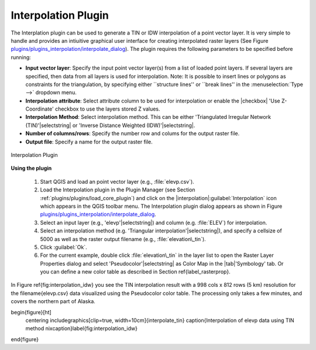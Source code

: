 .. !TeX  root  =  user_guide.tex

.. _`interpol`:

Interpolation Plugin
====================


.. when the revision of a section has been finalized, 
.. comment out the following line:
.. \updatedisclaimer

The Interplation plugin can be used to generate a TIN or IDW interpolation of a 
point vector layer. It is very simple to handle and provides an intiuitive graphical 
user interface for creating interpolated raster layers (See Figure `plugins/plugins_interpolation/interpolate_dialog`_).
The plugin requires the following parameters to be specified before running:


.. FIXME need to define rst style for [label=--]
* **Input vector layer**: Specify the input point vector layer(s) from a list of loaded point layers. If several layers are specified, then data from all layers is used for interpolation. Note: It is possible to insert lines or polygons as constraints for the triangulation, by specifying either ``structure lines'' or ``break lines'' in the :menuselection:`Type -->` dropdown menu.
* **Interpolation attribute**: Select attribute column to be used for interpolation or enable the |checkbox| 'Use Z-Coordinate' checkbox to use the layers stored Z values.
* **Interpolation Method**: Select interpolation method. This can be either 'Triangulated Irregular Network (TIN)'|selectstring| or 'Inverse Distance Weighted (IDW)'|selectstring|.
* **Number of columns/rows**: Specify the number row and colums for the output raster file. 
* **Output file**: Specify a name for the output raster file.

.. _`plugins/plugins_interpolation/interpolate_dialog`:

.. figure:: img/en/plugins_interpolation/interpolate_dialog.png
   :align: center
   :width: 40em

   Interpolation Plugin


.. _`interpolation_usage`:

**Using the plugin**

  #.  Start QGIS and load an point vector layer (e.g., :file:`elevp.csv`). 
  #.  Load the Interpolation plugin in the Plugin Manager (see Section :ref:`plugins/plugins/load_core_plugin`) and click on the               |interpolation|:guilabel:`Interpolation` icon which appears in the QGIS toolbar menu. The Interpolation plugin dialog appears as shown in Figure `plugins/plugins_interpolation/interpolate_dialog`_.
  #.  Select an input layer (e.g., 'elevp'|selectstring|) and column (e.g. :file:`ELEV`) for interpolation.
  #.  Select an interpolation method (e.g. 'Triangular interpolation'|selectstring|), and specify a cellsize of 5000 as well as the raster output filename (e.g., :file:`elevation\_tin`).
  #.  Click :guilabel:`Ok`.
  #.  For the current example, double click :file:`elevation\_tin` in the layer list to open the Raster Layer Properties dialog and select 'Pseudocolor'|selectstring| as Color Map in the |tab|'Symbology' tab. Or you can define a new color table as described in Section \ref{label_rasterprop}.



In Figure \ref{fig:interpolation_idw} you see the TIN interpolation result with a 998 cols x 812 rows (5 km) resolution for the \filename{elevp.csv} data visualized using the Pseudocolor color table. The processing only takes a few minutes, and covers the northern part of Alaska.

\begin{figure}[ht]
   \centering
   \includegraphics[clip=true, width=10cm]{interpolate_tin}
   \caption{Interpolation of elevp data using TIN method \nixcaption}\label{fig:interpolation_idw}
\end{figure}

.. \FloatBarrier

